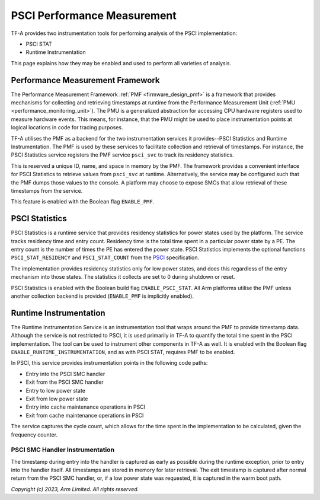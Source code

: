 PSCI Performance Measurement
============================

TF-A provides two instrumentation tools for performing analysis of the PSCI
implementation:

* PSCI STAT
* Runtime Instrumentation

This page explains how they may be enabled and used to perform all varieties of
analysis.

Performance Measurement Framework
---------------------------------

The Performance Measurement Framework :ref:`PMF <firmware_design_pmf>`
is a framework that provides mechanisms for collecting and retrieving timestamps
at runtime from the Performance Measurement Unit
(:ref:`PMU <performance_monitoring_unit>`).
The PMU is a generalized abstraction for accessing CPU hardware registers used to
measure hardware events. This means, for instance, that the PMU might be used to
place instrumentation points at logical locations in code for tracing purposes.

TF-A utilises the PMF as a backend for the two instrumentation services it
provides--PSCI Statistics and Runtime Instrumentation. The PMF is used by
these services to facilitate collection and retrieval of timestamps. For
instance, the PSCI Statistics service registers the PMF service
``psci_svc`` to track its residency statistics.

This is reserved a unique ID, name, and space in memory by the PMF. The
framework provides a convenient interface for PSCI Statistics to retrieve
values from ``psci_svc`` at runtime.  Alternatively, the service may be
configured such that the PMF dumps those values to the console. A platform may
choose to expose SMCs that allow retrieval of these timestamps from the
service.

This feature is enabled with the Boolean flag ``ENABLE_PMF``.

PSCI Statistics
---------------

PSCI Statistics is a runtime service that provides residency statistics for
power states used by the platform. The service tracks residency time and
entry count. Residency time is the total time spent in a particular power
state by a PE. The entry count is the number of times the PE has entered
the power state. PSCI Statistics implements the optional functions
``PSCI_STAT_RESIDENCY`` and ``PSCI_STAT_COUNT`` from the `PSCI`_
specification.


.. c:macro:: PSCI_STAT_RESIDENCY

    :param target_cpu: Contains copy of affinity fields in the MPIDR register
      for identifying the target core (See section 5.1.4 of `PSCI`_
      specifications for more details).
    :param power_state: identifier for a specific local
      state. Generally, this parameter takes the same form as the power_state
      parameter described for CPU_SUSPEND in section 5.4.2.

    :returns: Time spent in ``power_state``, in microseconds, by ``target_cpu``
      and the highest level expressed in ``power_state``.


.. c:macro:: PSCI_STAT_COUNT

    :param target_cpu: follows the same format as ``PSCI_STAT_RESIDENCY``.
    :param power_state: follows the same format as ``PSCI_STAT_RESIDENCY``.

    :returns: Number of times the state expressed in ``power_state`` has been
      used by ``target_cpu`` and the highest level expressed in
      ``power_state``.

The implementation provides residency statistics only for low power states,
and does this regardless of the entry mechanism into those states. The
statistics it collects are set to 0 during shutdown or reset.

PSCI Statistics is enabled with the Boolean build flag
``ENABLE_PSCI_STAT``.  All Arm platforms utilise the PMF unless another
collection backend is provided (``ENABLE_PMF`` is implicitly enabled).

Runtime Instrumentation
-----------------------

The Runtime Instrumentation Service is an instrumentation tool that wraps
around the PMF to provide timestamp data. Although the service is not
restricted to PSCI, it is used primarily in TF-A to quantify the total time
spent in the PSCI implementation. The tool can be used to instrument other
components in TF-A as well. It is enabled with the Boolean flag
``ENABLE_RUNTIME_INSTRUMENTATION``, and as with PSCI STAT, requires PMF to
be enabled.

In PSCI, this service provides instrumentation points in the
following code paths:

* Entry into the PSCI SMC handler
* Exit from the PSCI SMC handler
* Entry to low power state
* Exit from low power state
* Entry into cache maintenance operations in PSCI
* Exit from cache maintenance operations in PSCI

The service captures the cycle count, which allows for the time spent in the
implementation to be calculated, given the frequency counter.

PSCI SMC Handler Instrumentation
~~~~~~~~~~~~~~~~~~~~~~~~~~~~~~~~

The timestamp during entry into the handler is captured as early as possible
during the runtime exception, prior to entry into the handler itself. All
timestamps are stored in memory for later retrieval. The exit timestamp is
captured after normal return from the PSCI SMC handler, or, if a low power state
was requested, it is captured in the warm boot path.

*Copyright (c) 2023, Arm Limited. All rights reserved.*

.. _PSCI: https://developer.arm.com/documentation/den0022/latest/
